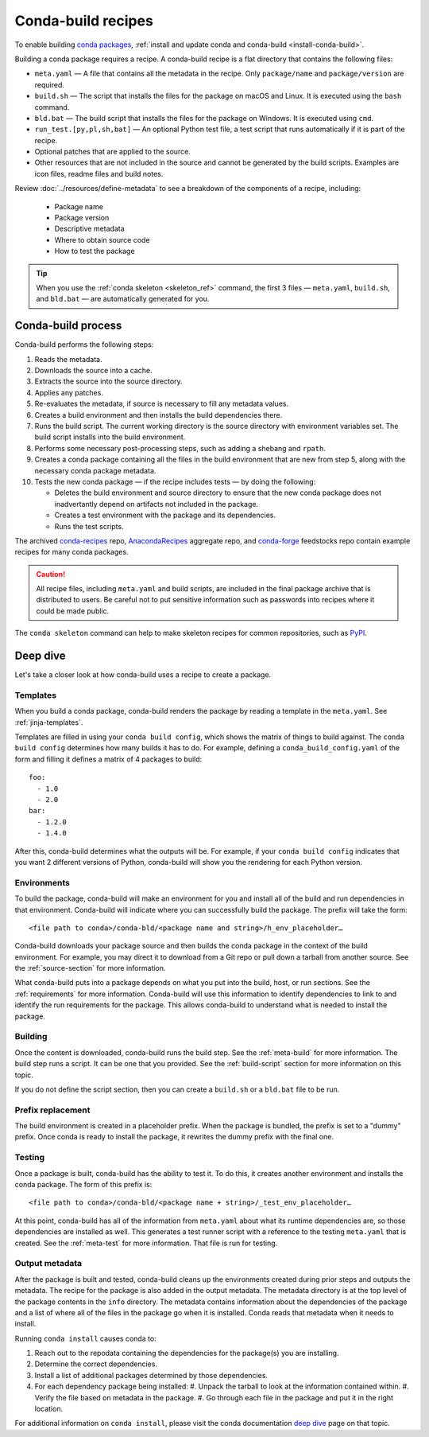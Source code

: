===================
Conda-build recipes
===================

To enable building `conda packages`_, :ref:`install and update conda
and conda-build <install-conda-build>`.

Building a conda package requires a recipe. A conda-build recipe
is a flat directory that contains the following files:

* ``meta.yaml`` — A file that contains all the metadata in the
  recipe. Only ``package/name`` and ``package/version`` are
  required.

* ``build.sh`` — The script that installs the files for the
  package on macOS and Linux. It is executed using the ``bash``
  command.

* ``bld.bat`` — The build script that installs the files for the
  package on Windows. It is executed using ``cmd``.

* ``run_test.[py,pl,sh,bat]`` — An optional Python test file, a
  test script that runs automatically if it is part of the recipe.

* Optional patches that are applied to the source.

* Other resources that are not included in the source and cannot
  be generated by the build scripts. Examples are icon files,
  readme files and build notes.

Review :doc:`../resources/define-metadata` to see a breakdown of the
components of a recipe, including:

  * Package name
  * Package version
  * Descriptive metadata
  * Where to obtain source code
  * How to test the package

.. tip::
  When you use the :ref:`conda skeleton <skeleton_ref>` command,
  the first 3 files — ``meta.yaml``, ``build.sh``, and
  ``bld.bat`` — are automatically generated for you.

Conda-build process
===================

Conda-build performs the following steps:

#. Reads the metadata.

#. Downloads the source into a cache.

#. Extracts the source into the source directory.

#. Applies any patches.

#. Re-evaluates the metadata, if source is necessary to fill any
   metadata values.

#. Creates a build environment and then installs the build
   dependencies there.

#. Runs the build script. The current working directory is the
   source directory with environment variables set. The build
   script installs into the build environment.

#. Performs some necessary post-processing steps, such as adding a shebang
   and ``rpath``.

#. Creates a conda package containing all the files in the build
   environment that are new from step 5, along with the necessary
   conda package metadata.

#. Tests the new conda package — if the recipe includes tests — by doing the following:

   * Deletes the build environment and source directory to ensure that the new conda package does not inadvertantly depend on artifacts not included in the package.

   * Creates a test environment with the package and its dependencies.

   * Runs the test scripts.

The archived `conda-recipes`_ repo, `AnacondaRecipes`_ aggregate repo,
and `conda-forge`_ feedstocks repo contain example recipes for many conda packages.

.. caution::
   All recipe files, including ``meta.yaml`` and build
   scripts, are included in the final package archive that is
   distributed to users. Be careful not to put sensitive information
   such as passwords into recipes where it could be made public.

The ``conda skeleton`` command can help to make
skeleton recipes for common repositories, such as PyPI_.


Deep dive
=========

Let's take a closer look at how conda-build uses a recipe
to create a package.

Templates
---------

When you build a conda package, conda-build renders the package
by reading a template in the ``meta.yaml``. See :ref:`jinja-templates`.

Templates are filled in using your ``conda build config``,
which shows the matrix of things to build against. The
``conda build config`` determines how many builds it has to do.
For example, defining a ``conda_build_config.yaml`` of the form
and filling it defines a matrix of 4 packages to build::

   foo:
     - 1.0
     - 2.0
   bar:
     - 1.2.0
     - 1.4.0

After this, conda-build determines what the outputs will be.
For example, if your ``conda build config`` indicates that you
want 2 different versions of Python, conda-build will show
you the rendering for each Python version.

Environments
------------

To build the package, conda-build will make an environment for you
and install all of the build and run dependencies in that environment.
Conda-build will indicate where you can successfully build the package.
The prefix will take the form::

  <file path to conda>/conda-bld/<package name and string>/h_env_placeholder…

Conda-build downloads your package source and then builds the conda
package in the context of the build environment. For example, you may
direct it to download from a Git repo or pull down a tarball from
another source. See the :ref:`source-section` for more information.

What conda-build puts into a package depends on what you put into
the build, host, or run sections. See the :ref:`requirements`
for more information.
Conda-build will use this information to identify dependencies to
link to and identify the run requirements for the package. This allows
conda-build to understand what is needed to install the package.

Building
--------

Once the content is downloaded, conda-build runs the build step.
See the :ref:`meta-build` for more information.
The build step runs a script. It can be one that you provided.
See the :ref:`build-script` section for more information on this topic.

If you do not define the script section, then you can create a
``build.sh`` or a ``bld.bat`` file to be run.


Prefix replacement
------------------
The build environment is created in a placeholder prefix.
When the package is bundled, the prefix is set to a "dummy" prefix.
Once conda is ready to install the package, it rewrites the dummy
prefix with the final one.


Testing
-------

Once a package is built, conda-build has the ability to test it. To do this, it
creates another environment and installs the conda package. The form
of this prefix is::

  <file path to conda>/conda-bld/<package name + string>/_test_env_placeholder…

At this point, conda-build has all of the information from ``meta.yaml`` about
what its runtime dependencies are, so those dependencies are installed
as well. This generates a test runner script with a reference to the
testing ``meta.yaml`` that is created. See the :ref:`meta-test` for
more information. That file is run for testing.

Output metadata
---------------

After the package is built and tested, conda-build cleans up the
environments created during prior steps and outputs the metadata. The recipe for
the package is also added in the output metadata. The metadata directory
is at the top level of the package contents in the ``info`` directory.
The metadata contains information about the dependencies of the
package and a list of where all of the files in the package go when
it is installed. Conda reads that metadata when it needs to install.

Running ``conda install`` causes conda to:

#. Reach out to the repodata containing the dependencies for the package(s) you are installing.
#. Determine the correct dependencies.
#. Install a list of additional packages determined by those dependencies.
#. For each dependency package being installed:
   #. Unpack the tarball to look at the information contained within.
   #. Verify the file based on metadata in the package.
   #. Go through each file in the package and put it in the right location.

For additional information on ``conda install``, please visit the conda documentation `deep dive`_ page on that topic.

.. _`conda packages`: https://conda.io/projects/conda/en/latest/user-guide/concepts/packages.html
.. _`conda-recipes`: https://github.com/continuumio/conda-recipes
.. _`AnacondaRecipes`: https://github.com/AnacondaRecipes/aggregate
.. _`conda-forge`: https://github.com/conda-forge/feedstocks/tree/main/feedstocks
.. _PyPI: https://pypi.python.org/pypi
.. _`deep dive`: https://docs.conda.io/projects/conda/en/stable/dev-guide/deep-dives/install.html
